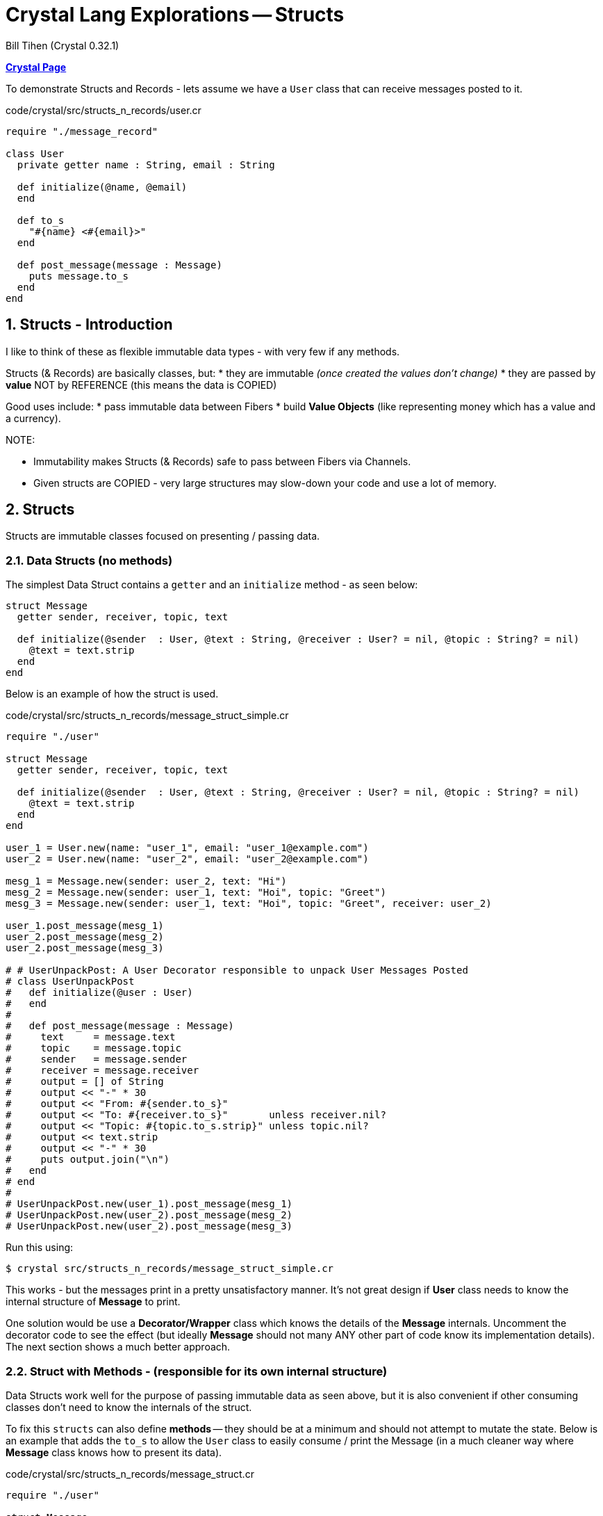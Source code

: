 = Crystal Lang Explorations -- Structs
:source-highlighter: prettify
:source-language: crystal
Bill Tihen (Crystal 0.32.1)

:sectnums:
:toc:
:toclevels: 4
:toc-title: Contents

:description: Exploring Crystal's Features
:keywords: Crystal Language
:imagesdir: ./images

*link:index.html[Crystal Page]*

To demonstrate Structs and Records - lets assume we have a `User` class that can receive messages posted to it.

.code/crystal/src/structs_n_records/user.cr
[source,linenums]
----
require "./message_record"

class User
  private getter name : String, email : String

  def initialize(@name, @email)
  end

  def to_s
    "#{name} <#{email}>"
  end

  def post_message(message : Message)
    puts message.to_s
  end
end
----

== Structs - Introduction

I like to think of these as flexible immutable data types - with very few if any methods.

Structs (& Records) are basically classes, but:
* they are immutable _(once created the values don't change)_
* they are passed by **value** NOT by REFERENCE (this means the data is COPIED)

Good uses include:
* pass immutable data between Fibers
* build *Value Objects* (like representing money which has a value and a currency).

.NOTE:
****
* Immutability makes Structs (& Records) safe to pass between Fibers via Channels.
* Given structs are COPIED - very large structures may slow-down your code and use a lot of memory.
****

== Structs

Structs are immutable classes focused on presenting / passing data.

=== Data Structs (no methods)

The simplest Data Struct contains a `getter` and an `initialize` method - as seen below:

```
struct Message
  getter sender, receiver, topic, text

  def initialize(@sender  : User, @text : String, @receiver : User? = nil, @topic : String? = nil)
    @text = text.strip
  end
end
```

Below is an example of how the struct is used.

.code/crystal/src/structs_n_records/message_struct_simple.cr
[source,linenums]
----
require "./user"

struct Message
  getter sender, receiver, topic, text

  def initialize(@sender  : User, @text : String, @receiver : User? = nil, @topic : String? = nil)
    @text = text.strip
  end
end

user_1 = User.new(name: "user_1", email: "user_1@example.com")
user_2 = User.new(name: "user_2", email: "user_2@example.com")

mesg_1 = Message.new(sender: user_2, text: "Hi")
mesg_2 = Message.new(sender: user_1, text: "Hoi", topic: "Greet")
mesg_3 = Message.new(sender: user_1, text: "Hoi", topic: "Greet", receiver: user_2)

user_1.post_message(mesg_1)
user_2.post_message(mesg_2)
user_2.post_message(mesg_3)

# # UserUnpackPost: A User Decorator responsible to unpack User Messages Posted
# class UserUnpackPost
#   def initialize(@user : User)
#   end
#
#   def post_message(message : Message)
#     text     = message.text
#     topic    = message.topic
#     sender   = message.sender
#     receiver = message.receiver
#     output = [] of String
#     output << "-" * 30
#     output << "From: #{sender.to_s}"
#     output << "To: #{receiver.to_s}"       unless receiver.nil?
#     output << "Topic: #{topic.to_s.strip}" unless topic.nil?
#     output << text.strip
#     output << "-" * 30
#     puts output.join("\n")
#   end
# end
#
# UserUnpackPost.new(user_1).post_message(mesg_1)
# UserUnpackPost.new(user_2).post_message(mesg_2)
# UserUnpackPost.new(user_2).post_message(mesg_3)
----

Run this using:
```bash
$ crystal src/structs_n_records/message_struct_simple.cr
```

This works - but the messages print in a pretty unsatisfactory manner.  It's not great design if *User* class needs to know the internal structure of *Message* to print.

One solution would be use a *Decorator/Wrapper* class which knows the details of the *Message* internals.  Uncomment the decorator code to see the effect (but ideally *Message* should not many ANY other part of code know its implementation details).  The next section shows a much better approach.


=== Struct with Methods - (responsible for its own internal structure)

Data Structs work well for the purpose of passing immutable data as seen above, but it is also convenient if other consuming classes don't need to know the internals of the struct.

To fix this `structs` can also define *methods* -- they should be at a minimum and should not attempt to mutate the state.  Below is an example that adds the `to_s` to allow the `User` class to easily consume / print the Message (in a much cleaner way where *Message* class knows how to present its data).

.code/crystal/src/structs_n_records/message_struct.cr
[source,linenums]
----
require "./user"

struct Message
  getter sender, receiver, topic, text

  def initialize(@sender  : User, @text : String, @receiver : User? = nil, @topic : String? = nil)
  end

  def to_s
    output = [] of String
    output << "-" * 30
    output << "From: #{sender.to_s}"
    output << "To: #{receiver.to_s}"       unless receiver.nil?
    output << "Topic: #{topic.to_s.strip}" unless topic.nil?
    output << text.strip
    output << "-" * 30
    output.join("\n")
  end
end

user_1 = User.new(name: "user_1", email: "user_1@example.com")
user_2 = User.new(name: "user_2", email: "user_2@example.com")

mesg_1 = Message.new(sender: user_2, text: "Hi")
mesg_2 = Message.new(sender: user_1, text: "Hoi", topic: "Greet")
mesg_3 = Message.new(sender: user_1, text: "Hoi", topic: "Greet", receiver: user_2)

user_1.post_message(mesg_1)
user_2.post_message(mesg_2)
user_2.post_message(mesg_3)
----

Run this using:

```bash
$ crystal src/structs_n_records/message_struct.cr
```

In this way we can add (possibly remove) data and features from the *Message* all transparently to the *User*

*link:index.html[Crystal Page]*
